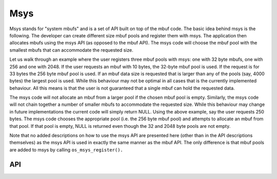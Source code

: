 Msys
====

Msys stands for "system mbufs" and is a set of API built on top of the
mbuf code. The basic idea behind msys is the following. The developer
can create different size mbuf pools and register them with msys. The
application then allocates mbufs using the msys API (as opposed to the
mbuf API). The msys code will choose the mbuf pool with the smallest
mbufs that can accommodate the requested size.

Let us walk through an example where the user registers three mbuf pools
with msys: one with 32 byte mbufs, one with 256 and one with 2048. If
the user requests an mbuf with 10 bytes, the 32-byte mbuf pool is used.
If the request is for 33 bytes the 256 byte mbuf pool is used. If an
mbuf data size is requested that is larger than any of the pools (say,
4000 bytes) the largest pool is used. While this behaviour may not be
optimal in all cases that is the currently implemented behaviour. All
this means is that the user is not guaranteed that a single mbuf can
hold the requested data.

The msys code will not allocate an mbuf from a larger pool if the chosen
mbuf pool is empty. Similarly, the msys code will not chain together a
number of smaller mbufs to accommodate the requested size. While this
behaviour may change in future implementations the current code will
simply return NULL. Using the above example, say the user requests 250
bytes. The msys code chooses the appropriate pool (i.e. the 256 byte
mbuf pool) and attempts to allocate an mbuf from that pool. If that pool
is empty, NULL is returned even though the 32 and 2048 byte pools are
not empty.

Note that no added descriptions on how to use the msys API are presented
here (other than in the API descriptions themselves) as the msys API is
used in exactly the same manner as the mbuf API. The only difference is
that mbuf pools are added to msys by calling ``os_msys_register().``

API
-----------------

.. doxygengroup:: OSMsys
    :content-only:
